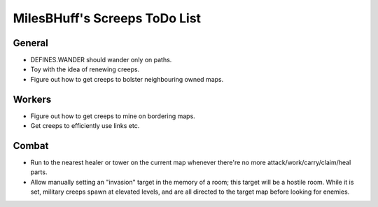 MilesBHuff's Screeps ToDo List
################################################################################

General
^^^^^^^^^^^^^^^^^^^^^^^^^^^^^^^^^^^^^^^^^^^^^^^^^^^^^^^^^^^^^^^^^^^^^^^^^^^^^^^^
+ DEFINES.WANDER should wander only on paths.
+ Toy with the idea of renewing creeps.
+ Figure out how to get creeps to bolster neighbouring owned maps.

Workers
^^^^^^^^^^^^^^^^^^^^^^^^^^^^^^^^^^^^^^^^^^^^^^^^^^^^^^^^^^^^^^^^^^^^^^^^^^^^^^^^
+ Figure out how to get creeps to mine on bordering maps.
+ Get creeps to efficiently use links etc.

Combat
^^^^^^^^^^^^^^^^^^^^^^^^^^^^^^^^^^^^^^^^^^^^^^^^^^^^^^^^^^^^^^^^^^^^^^^^^^^^^^^^
+ Run to the nearest healer or tower on the current map whenever there're no more attack/work/carry/claim/heal parts.
+ Allow manually setting an "invasion" target in the memory of a room;  this target will be a hostile room.  While it is set, military creeps spawn at elevated levels, and are all directed to the target map before looking for enemies.
